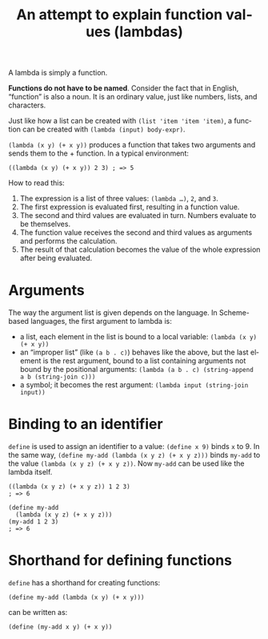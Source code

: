 #+title: An attempt to explain function values (lambdas)
#+created: 2017-12-22T15:44:25+0900
#+updated: 2021-06-13T05:00:50+0900
#+series: Trying to explain
#+language: en
#+tags[]: racket

A lambda is simply a function.

*Functions do not have to be named*. Consider the fact that in English, “function” is also a noun. It is an ordinary value, just like numbers, lists, and characters.

Just like how a list can be created with =(list 'item 'item 'item)=, a function can be created with =(lambda (input) body-expr)=.

=(lambda (x y) (+ x y))= produces a function that takes two arguments and sends them to the + function. In a typical environment:

#+begin_src racket
((lambda (x y) (+ x y)) 2 3) ; => 5
#+end_src

How to read this:

1. The expression is a list of three values: =(lambda …)=, =2=, and =3=.
2. The first expression is evaluated first, resulting in a function value.
3. The second and third values are evaluated in turn. Numbers evaluate to be themselves.
4. The function value receives the second and third values as arguments and performs the calculation.
5. The result of that calculation becomes the value of the whole expression after being evaluated.

* Arguments
The way the argument list is given depends on the language. In Scheme-based languages, the first argument to lambda is:

- a list, each element in the list is bound to a local variable: =(lambda (x y) (+ x y))=
- an “improper list” (like =(a b . c)=) behaves like the above, but the last element is the rest argument, bound to a list containing arguments not bound by the positional arguments: =(lambda (a b . c) (string-append a b (string-join c)))=
- a symbol; it becomes the rest argument: =(lambda input (string-join input))=

* Binding to an identifier
=define= is used to assign an identifier to a value: =(define x 9)= binds =x= to 9. In the same way, =(define my-add (lambda (x y z) (+ x y z)))= binds =my-add= to the value =(lambda (x y z) (+ x y z))=. Now =my-add= can be used like the lambda itself.

#+begin_src racket
((lambda (x y z) (+ x y z)) 1 2 3)
; => 6

(define my-add
  (lambda (x y z) (+ x y z)))
(my-add 1 2 3)
; => 6
#+end_src

* Shorthand for defining functions
=define= has a shorthand for creating functions:

#+begin_src racket
(define my-add (lambda (x y) (+ x y)))
#+end_src

can be written as:

#+begin_src racket
(define (my-add x y) (+ x y))
#+end_src
